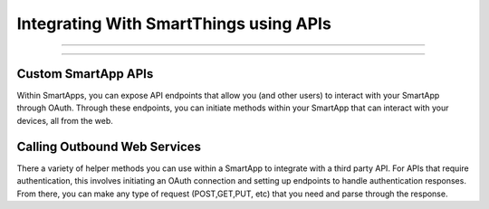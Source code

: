 Integrating With SmartThings using APIs
=======================================

.. Core API
--------

.. The Core API is what's used to build SmartThings clients. We use it
.. internally to power our Android and iOS applications, and it allows for
.. advanced SmartThings integration.

.. We are in the process of opening up our Core API to developers. We
.. currently have a partner level scope, where a SmartThings partner can
.. build an interface using the Core API and can interact with our data at
.. the request of their users. This API currently requires a partner client
.. and secret id. `Contact
.. us <https://smartthings.wufoo.com/forms/partnership-inquiries-x1owr2qt07z2kxo/>`__
.. if you are interested in becoming a SmartThings partner.

.. We are also currently developing a user level scope, where a user can
.. build an interface and have access to their own account only.

.. Event Streaming API
-------------------

.. The Event Streaming API allows a client to be able to receive streaming
.. updates from the SmartThings platform. This API works by connecting
.. through a socket and receiving JSON responses.

.. This API currently requires a partner client and secret id.

Custom SmartApp APIs
--------------------

Within SmartApps, you can expose API endpoints that allow you (and other
users) to interact with your SmartApp through OAuth. Through these
endpoints, you can initiate methods within your SmartApp that can
interact with your devices, all from the web.

Calling Outbound Web Services
-----------------------------

There a variety of helper methods you can use within a SmartApp to
integrate with a third party API. For APIs that require authentication,
this involves initiating an OAuth connection and setting up endpoints to
handle authentication responses. From there, you can make any type of
request (POST,GET,PUT, etc) that you need and parse through the
response.